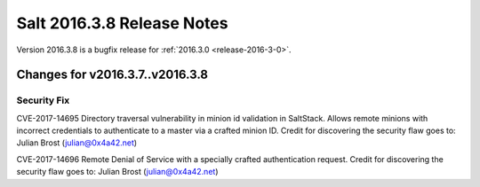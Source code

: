 ===========================
Salt 2016.3.8 Release Notes
===========================

Version 2016.3.8 is a bugfix release for :ref:`2016.3.0 <release-2016-3-0>`.

Changes for v2016.3.7..v2016.3.8
--------------------------------

Security Fix
============

CVE-2017-14695 Directory traversal vulnerability in minion id validation in SaltStack. Allows remote minions with incorrect credentials to authenticate to a master via a crafted minion ID. Credit for discovering the security flaw goes to: Julian Brost (julian@0x4a42.net)

CVE-2017-14696 Remote Denial of Service with a specially crafted authentication request. Credit for discovering the security flaw goes to: Julian Brost (julian@0x4a42.net)
